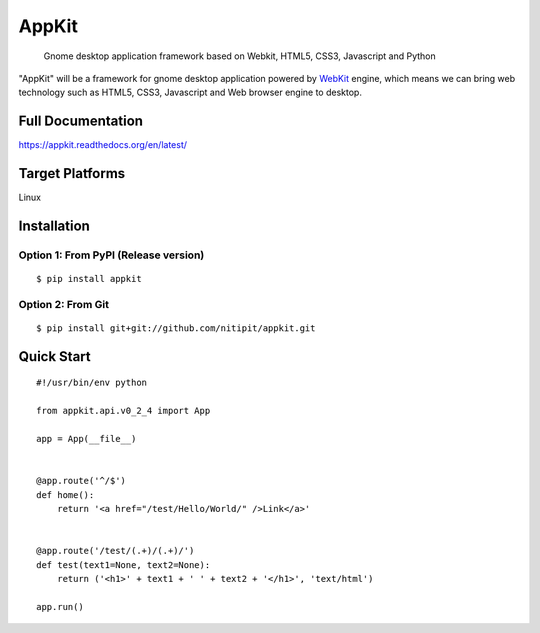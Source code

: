 AppKit
============

    Gnome desktop application framework based on Webkit, HTML5, CSS3, Javascript and Python

"AppKit" will be a framework for gnome desktop application powered by `WebKit <http://www.webkit.org/>`_ engine, which means we can bring web technology such as HTML5, CSS3, Javascript and Web browser engine to desktop.


Full Documentation
------------------
https://appkit.readthedocs.org/en/latest/

Target Platforms
----------------
Linux

Installation
------------

Option 1: From PyPI (Release version)
~~~~~~~~~~~~~~~~~~~~~~~~~~~~~~~~~~~~~

::

    $ pip install appkit

Option 2: From Git
~~~~~~~~~~~~~~~~~~
::

    $ pip install git+git://github.com/nitipit/appkit.git


Quick Start
-----------
::

    #!/usr/bin/env python

    from appkit.api.v0_2_4 import App

    app = App(__file__)


    @app.route('^/$')
    def home():
        return '<a href="/test/Hello/World/" />Link</a>'


    @app.route('/test/(.+)/(.+)/')
    def test(text1=None, text2=None):
        return ('<h1>' + text1 + ' ' + text2 + '</h1>', 'text/html')

    app.run()

.. image:: https://raw.github.com/nitipit/appkit/master/docs/1.png
.. image:: https://raw.github.com/nitipit/appkit/master/docs/2.png
